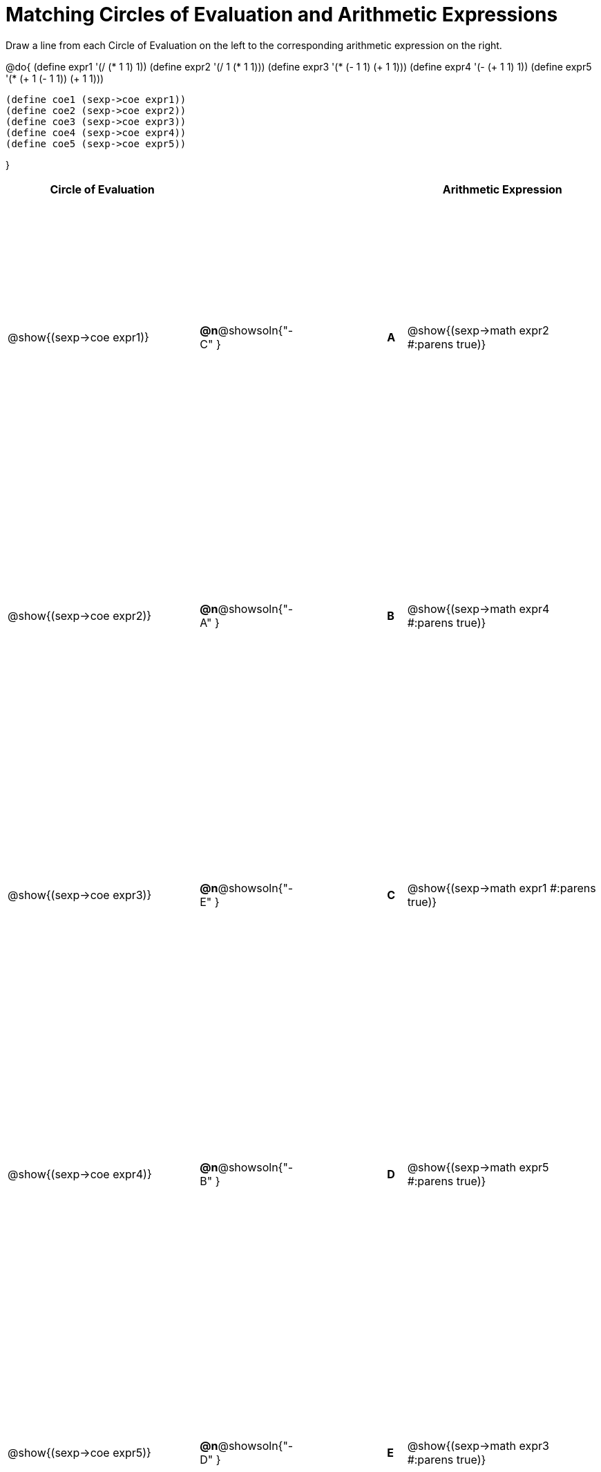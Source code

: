 = Matching Circles of Evaluation and Arithmetic Expressions

++++
<style>
  table { height: 95%; }
</style>
++++

Draw a line from each Circle of Evaluation on the left to the corresponding arithmetic expression on the right.

@do{
  (define expr1 '(/ (* 1 1) 1))
  (define expr2 '(/ 1 (* 1 1)))
  (define expr3 '(* (- 1 1) (+ 1 1)))
  (define expr4 '(- (+ 1 1) 1))
  (define expr5 '(* (+ 1 (- 1 1)) (+ 1 1)))

  (define coe1 (sexp->coe expr1))
  (define coe2 (sexp->coe expr2))
  (define coe3 (sexp->coe expr3))
  (define coe4 (sexp->coe expr4))
  (define coe5 (sexp->coe expr5))

}

[cols="^.^10a,^.^3a,5a,^.^1a,^.^10a",options="header",stripes="none",grid="none",frame="none"]
|===
| Circle of Evaluation
|||
| Arithmetic Expression

| @show{(sexp->coe expr1)}
|*@n*@showsoln{"-C" }||*A*
| @show{(sexp->math expr2 #:parens true)}

| @show{(sexp->coe expr2)}
|*@n*@showsoln{"-A" }||*B*
| @show{(sexp->math expr4 #:parens true)}

| @show{(sexp->coe expr3)}
|*@n*@showsoln{"-E" }||*C*
| @show{(sexp->math expr1 #:parens true)}

| @show{(sexp->coe expr4)}
|*@n*@showsoln{"-B" }||*D*
| @show{(sexp->math expr5 #:parens true)}

| @show{(sexp->coe expr5)}
|*@n*@showsoln{"-D" }||*E*
| @show{(sexp->math expr3 #:parens true)}

|===
